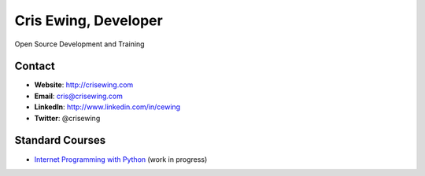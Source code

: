 =====================
Cris Ewing, Developer
=====================

Open Source Development and Training

Contact
=======

* **Website**: http://crisewing.com
* **Email**: cris@crisewing.com
* **LinkedIn**: http://www.linkedin.com/in/cewing
* **Twitter**: @crisewing


Standard Courses
================

* `Internet Programming with Python
  <http://cewing.github.com/training.python_web/>`_ (work in progress)
